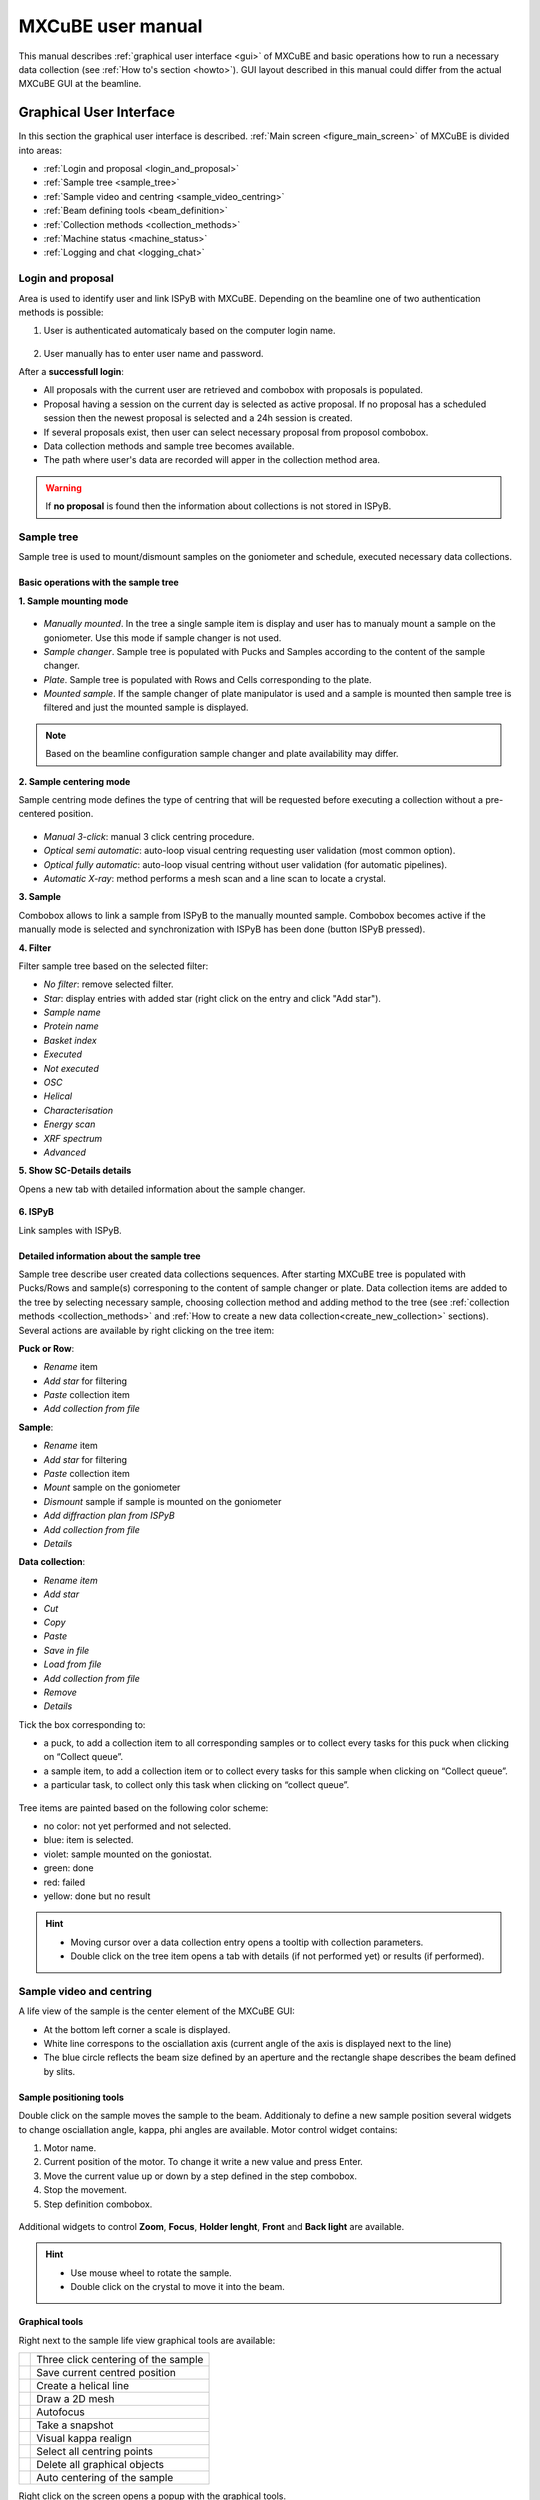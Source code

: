 MXCuBE user manual
#############################

This manual describes :ref:`graphical user interface <gui>` of MXCuBE
and basic operations how to run a necessary data collection (see :ref:`How to's section <howto>`).
GUI layout described in this manual could differ from the actual MXCuBE GUI at the beamline.

***************************
Graphical User Interface
***************************

In this section the graphical user interface is described.
:ref:`Main screen <figure_main_screen>` of MXCuBE is divided into areas:

* :ref:`Login and proposal <login_and_proposal>`
* :ref:`Sample tree <sample_tree>`
* :ref:`Sample video and centring <sample_video_centring>`
* :ref:`Beam defining tools <beam_definition>`
* :ref:`Collection methods <collection_methods>`
* :ref:`Machine status <machine_status>`
* :ref:`Logging and chat <logging_chat>`

.. _figure_main_screen:

.. figure:: images/manual_main_screen.png
   :alt: manual_main_screen

.. _login_and_proposal:

Login and proposal
=======================

Area is used to identify user and link ISPyB with MXCuBE. 
Depending on the beamline one of two authentication methods is possible:

1. User is authenticated automaticaly based on the computer login name.

.. figure:: images/manual_ispyb_proposal.png
   :scale: 70 %
   :alt: manual_ispyb_proposal

2. User manually has to enter user name and password.

After a **successfull login**:

* All proposals with the current user are retrieved and combobox with proposals is populated.
* Proposal having a session on the current day is selected as active proposal. If no proposal has a scheduled session then the newest proposal is selected and a 24h session is created.
* If several proposals exist, then user can select necessary proposal from proposol combobox.
* Data collection methods and sample tree becomes available.
* The path where user's data are recorded will apper in the collection method area.

.. warning::
   If **no proposal** is found then the information about collections is not stored in ISPyB.

.. figure:: images/no_proposal.png
   :scale: 70 %
   :alt: manual_ispyb_proposal

.. _sample_tree:

Sample tree
===========

Sample tree is used to mount/dismount samples on the goniometer and schedule, executed necessary data collections.

Basic operations with the sample tree
^^^^^^^^^^^^^^^^^^^^^^^^^^^^^^^^^^^^^

**1. Sample mounting mode**

.. figure:: images/manual_sample_mount_mode.png
   :scale: 80 %
   :alt: manual_sample_mount_mode

* *Manually mounted*. In the tree a single sample item is display and user has to manualy mount a sample on the goniometer. Use this mode if sample changer is not used.
* *Sample changer*. Sample tree is populated with Pucks and Samples according to the content of the sample changer.
* *Plate*. Sample tree is populated with Rows and Cells corresponding to the plate.
* *Mounted sample*. If the sample changer of plate manipulator is used and a sample is mounted then sample tree is filtered and just the mounted sample is displayed.

.. image:: images/manual_sample_tree_manual.png
    :width: 15 %
    :alt: Sample tree in the Manually mounted mode
.. image:: images/manual_sample_tree_sc.png
    :width: 15 %
    :alt: Sample tree in the Sample changer mode

.. note::
   Based on the beamline configuration sample changer and plate availability may differ.

**2. Sample centering mode**

Sample centring mode defines the type of centring that will be requested before executing a collection without a pre-centered position.

.. figure:: images/manual_sample_centring_mode.png
   :scale: 80 %
   :alt: manual_sample_centring_mode

* *Manual 3-click*: manual 3 click centring procedure.
* *Optical semi automatic*: auto-loop visual centring requesting user validation (most common option).
* *Optical fully automatic*: auto-loop visual centring without user validation (for automatic pipelines).
* *Automatic X-ray*: method performs a mesh scan and a line scan to locate a crystal.

**3. Sample**

Combobox allows to link a sample from ISPyB to the manually mounted sample. Combobox becomes active if the manually mode is selected and synchronization with ISPyB has been done (button ISPyB pressed).

**4. Filter**

Filter sample tree based on the selected filter:

* *No filter*: remove selected filter.
* *Star*: display entries with added star (right click on the entry and click "Add star").
* *Sample name*
* *Protein name*
* *Basket index*
* *Executed*
* *Not executed*
* *OSC*
* *Helical*
* *Characterisation*
* *Energy scan*
* *XRF spectrum*
* *Advanced*

**5. Show SC-Details details**

Opens a new tab with detailed information about the sample changer.

.. figure:: images/manual_sc_brick.png
   :scale: 50 %
   :alt: manual_sc_brick

**6. ISPyB**

Link samples with ISPyB.

Detailed information about the sample tree
^^^^^^^^^^^^^^^^^^^^^^^^^^^^^^^^^^^^^^^^^^^^^^^^^

Sample tree describe user created data collections sequences.
After starting MXCuBE tree is populated with Pucks/Rows and sample(s) corresponing to the content of sample changer or plate.
Data collection items are added to the tree by selecting necessary sample, choosing collection method and adding method to the tree (see :ref:`collection methods <collection_methods>` and :ref:`How to create a new data collection<create_new_collection>` sections).
Several actions are available by right clicking on the tree item:

**Puck or Row**:

* *Rename* item
* *Add star* for filtering
* *Paste* collection item
* *Add collection from file*

**Sample**:

* *Rename* item
* *Add star* for filtering
* *Paste* collection item
* *Mount* sample on the goniometer
* *Dismount* sample if sample is mounted on the goniometer
* *Add diffraction plan from ISPyB*
* *Add collection from file*
* *Details*

**Data collection**:

* *Rename item*
* *Add star*
* *Cut*
* *Copy*
* *Paste*
* *Save in file*
* *Load from file*
* *Add collection from file*
* *Remove*
* *Details*

Tick the box corresponding to:

* a puck, to add a collection item to all corresponding samples or to collect every tasks for this puck when clicking on “Collect queue”.
* a sample item, to add a collection item or to collect every tasks for this sample when clicking on “Collect queue”.
* a particular task, to collect only this task when clicking on “collect queue”.

.. figure:: images/manual_sample_tree_ispyb.png
   :scale: 80 %
   :alt: manual_sample_tree_ispyb

Tree items are painted based on the following color scheme:

* no color: not yet performed and not selected.
* blue: item is selected.
* violet: sample mounted on the goniostat.
* green: done
* red: failed
* yellow: done but no result

.. figure:: images/manual_sample_tree_colors.png
   :scale: 80 %
   :alt: manual_sample_tree_colors

.. hint::
   * Moving cursor over a data collection entry opens a tooltip with collection parameters.
   * Double click on the tree item opens a tab with details (if not performed yet) or results (if performed).

.. _sample_video_centring:

Sample video and centring
==============================

A life view of the sample is the center element of the MXCuBE GUI:

* At the bottom left corner a scale is displayed.
* White line correspons to the osciallation axis (current angle of the axis is displayed next to the line)
* The blue circle reflects the beam size defined by an aperture and the rectangle shape describes the beam defined by slits.

Sample positioning tools
^^^^^^^^^^^^^^^^^^^^^^^^^^^^^^^

Double click on the sample moves the sample to the beam. Additionaly to define a new sample position several widgets to change osciallation angle, kappa, phi angles are available. Motor control widget contains:
 
1. Motor name.
2. Current position of the motor. To change it write a new value and press Enter.
3. Move the current value up or down by a step defined in the step combobox.
4. Stop the movement.
5. Step definition combobox.

.. figure:: images/manual_motor_control.png
   :scale: 80 %
   :alt: manual_motor_control

Additional widgets to control **Zoom**, **Focus**, **Holder lenght**, **Front** and **Back light** are available.

.. figure:: images/manual_sample_control.png
   :alt: manual_sample_control.png

.. hint::
   * Use mouse wheel to rotate the sample.
   * Double click on the crystal to move it into the beam.

Graphical tools
^^^^^^^^^^^^^^^

Right next to the sample life view graphical tools are available:

+---------------------------------------+-------------------------------------+
| .. image:: images/button_center.png   | Three click centering of the sample |
|    :scale: 80%                        |                                     |
+---------------------------------------+-------------------------------------+
| .. image:: images/button_save.png     | Save current centred position       |
|    :scale: 80%                        |                                     |
+---------------------------------------+-------------------------------------+
| .. image:: images/button_line.png     | Create a helical line               |
|    :scale: 80%                        |                                     |
+---------------------------------------+-------------------------------------+
| .. image:: images/button_grid.png     | Draw a 2D mesh                      |
|    :scale: 80%                        |                                     |
+---------------------------------------+-------------------------------------+
| .. image:: images/button_focus.png    | Autofocus                           |
|    :scale: 80%                        |                                     |
+---------------------------------------+-------------------------------------+
| .. image:: images/button_snapshot.png | Take a snapshot                     |
|    :scale: 80%                        |                                     |
+---------------------------------------+-------------------------------------+
| .. image:: images/button_align.png    | Visual kappa realign                |
|    :scale: 80%                        |                                     |
+---------------------------------------+-------------------------------------+
| .. image:: images/button_selectall.png| Select all centring points          |
|    :scale: 80%                        |                                     |
+---------------------------------------+-------------------------------------+
| .. image:: images/button_clear.png    | Delete all graphical objects        |
|    :scale: 80%                        |                                     |
+---------------------------------------+-------------------------------------+
| .. image:: images/button_auto.png     | Auto centering of the sample        |
|    :scale: 80%                        |                                     |
+---------------------------------------+-------------------------------------+

Right click on the screen opens a popup with the graphical tools.

.. figure:: images/manual_left_click1.png
   :scale: 80 %
   :alt: manual_left_click1

.. figure:: images/manual_left_click2.png
   :scale: 80 %
   :alt: manual_left_click2

.. hint::
   For more information on how to perform a visual realign (see :ref:`How to do visual reorientation <visual_reorient>`)

.. _beam_definition:

Beam defining tools
===================

Beam defining tools allows to change the beam conditions. From the left side to right following widgets are available:

* Beam size. Displays beam size at the sample.
* Beam focusing. Controls beamline focusing mode (focused or unfocused beam).
* CRL. Allows to define the setting of comound refractive lenses (CRLs). Combobox sets CRLs in *Manual* and *Automatic* mode or removes all lenses (*Out*). Button *Set* sets the lenses according to the current energy. Double click on the table cell sets in or out individual lens. Arrows up and down changes the setting of lenses. 
* Slits. Allows to define beam with slits.
* Aperture.
* Phase. Changes the phase of the diffractometer.

.. hint::
   To match the beam size to the crystal use graphical tool *Define beam size with slits* available in menu after right click on the screen.

.. _collection_methods:

Collection methods
=======================

1. Collection method option (NB : For more information on the different options please refer to the “How to” section
).
2. Data location is a comman part for all collection methods:

* Folder/Subdirectories below the RAW_DATA directory of your session. Automatically filled with "Acronym-samplename" if a sample list from ISPyB is synchronised.
* Prefix of image: Automatically filled with “ACRONYM-samplename” if a sample list from ISPyB is synchronised

* Run number is incremented for each experiment from the same method.

3. For each collection method, once you have adjusted the parameters, "Add to queue" will add the collection to the selected sample(s) and display it in the queue of the sample list area. 

Standart collection
^^^^^^^^^^^^^^^^^^^^^^^^^^

Use the standard collection when you know your diffraction plan.

.. figure:: images/manual_create_dc_parameters.png
   :scale: 60 %
   :alt: create_dc

1. Fill in the data collection parameters
2. Tick if you want to start the oscillation at a particula angle (default is current angle).
3. If kappa and phi angles are adjusted then a new centring task with selected kappa and phi will be added. See (How to's section for more information).
4. Tick if you want to use peak, inflection point and an energy from an energy scan.
5. Tick to collect in a shutterless mode (ticked by default).
6. If necessary adjust processing parameters and tick "Run autoprocessing" 
(not ticked by default) to run automatic EDNA processing.

Characterisation
^^^^^^^^^^^^^^^^^^^^^^^

Use the characterisation option when you want to automatically obtain a diffraction plan from EDNA.

.. figure:: images/manual_create_char_parameters.png
   :scale: 60 %
   :alt: create_char

1. Choose the number of images taken to characterise the crystal (1, 2 or 4).
2. Tick if you want to start the oscillation at a particular angle.
3. To do a data collection with the same parameters but at different kappa angles please see the “how to” section.
4. Select the complexity of the diffraction plan you accept (1 or multiple subwedges).
5. Tick if you want that EDNA takes the radiation damage into account (ticked by default).
6. Tick if you want a diffraction plan for anomalous phasing.
7. Force EDNA to use the space group you provide.
8. Provide vertical dimensions of your crystal (2 measures 90° apart, see “How to: measure a crystal” section). It will be used by RADDOSE for dose absorption prediction. 
9. Untick "Characterisation" group box to take reference images but not execute EDNA characterisation


Helical collection
^^^^^^^^^^^^^^^^^^^^^^^^^

Use the helical collection to collect along a specified line to minimize radiation damage

.. figure:: images/manual_create_helical.png
   :scale: 60 %
   :alt: create_helical

1. Add line(s) to define path of the helical collection (see how to section)
2. Fill in the different parameters from your diffraction plan
3. Tick if you want to start the oscillation at a particular angle
4. Tick if you want to perform MAD experiment
5. Tick to collect in shutterless mode (ticked by default)
6. Fill in if you want to force a particular space group in the EDNA auto-processing.

Energy scan
^^^^^^^^^^^^^^^^^^

Perform an energy scan if you expect your crystal to contain a particular element that might be excited (Selenium, Iron, Magnesium...)

.. figure:: images/manual_create_energyscan.png
   :scale: 60 %
   :alt: create_energyscan

1 Select an element in the periodic table and click on “Add to queue”.


XRF spectrum
^^^^^^^^^^^^^^^^^^^

.. figure:: images/manual_create_xrfspectrum.png
   :scale: 60 %
   :alt: create_xrf_spectrum

1 Enter the count time and add to queue.
2 and 2’ Tick the XRF spectrum parameters box and choose where to save your data (NB : to know more about XRF spectrum go to “how to” section).

Advanced
^^^^^^^^^^^^^^^

“Advanced” displays collection types made of task and decision series. Example: “X-ray centering” will center the best part of your crystal in the beam by doing a MESH scan followed by a line scan at 90° and will analyse the diffraction images
For more information on the different advanced options please refer to “How to” section

.. figure:: images/manual_create_advanced.png
   :scale: 60 %
   :alt: create_advanced

.. _machine_status:

Machine status
===================

1. Machine current and Synchrotron filling mode.
2. Photon flux at sample position (check if available).
3. Beamline energy. To adjust on tunable beamline: enter a value in the green box and press enter.
4. Maximum resolution recorded at the edge of the detector. To adjust: enter a value in the green box and press enter.
5. Beam transmission. To adjust: enter a value in the green box and press enter.
6. Unlock the hutch doors.
7. Open/ Close the safety shutter. Not accessible when the experimental hutch door is open. Open safety shutter when the hutch doors are interlocked.
8. Open/ Close the Fast shutter.
9. Information about detector: temperature, humidity and status.
10. Remote access menu (local contact only).

.. figure:: images/manual_mach_info.png
   :scale: 30 %
   :alt: mach_info

.. _logging_chat:

Log and chat
=================

Dialogue area : here MXCuBE indicates what it is doing or its status. It will flashes orange when a new information is displayed or when user input is required.


.. _howto:

Beamline test
=================

Toolbar
================

***********
How to's
***********

Use the basics of MXCuBE
=============================

**In basic mode**:

1. Log-in in MXCuBE.
2. Select a sample.
3. Center it and save.
4. Select a collection method and add to queue.
5. Collect queue.

**In pipeline mode (semi or fully automatic)**:

1. Log-in MXCuBE.
2. Select the semi or fully automatic centring mode.
3. Select a list of sample: Press Ctrl key while clicking on sample name or Press shift key and select 1st and last sample name or Select the first sample name and drag to the last sample name.
4. Select a collection method, adjust parameters as required and add to queue.
5. Collect queue.


Link your samples with ISPyB
=================================

Why linking my samples from ISPyB to MXCuBE ?

This action will allow you to view your samples (described in IPSYB) in the MXCuBE sample list and link your samples to the data collections.
Facilitate your experiment (image prefix and directories are automatically filled in MXCuBE).

**In ISPyB**:

* Easy grouping of your data collections per sample.
* Easy searches by sample and/or by protein acronym to list all experiments performed over the various sessions.

1. Prepare experiment in ISPYB (as described in ISPYB manual).
2. Log-in in MXCuBE – Choose sample changer mode.
3. Synchronize with ISPyB.
4. View your sample list -> “1:1” becomes “1:1- Acronyme-sample1”.

Select a sample from sample changer and mount it
=====================================================

1. Click on a sample to select it. The sample name will be highlighted in black
2. Right click to access the sample changer mounting menu and click on mount
3. To un-mount manually a mounted sample, right click on the sample name to access the sample changer mounting menu then select un-mount

Create a new collection
============================

.. _create_new_collection:

Center your sample and save a centring position
^^^^^^^^^^^^^^^^^^^^^^^^^^^^^^^^^^^^^^^^^^^^^^^^^^^^^^

1. Dialogue box : After auto loop-centring is finished you can save the current position or re-center.
2. To re-center, click 3 times on the point you want to center in the beam (red cross).
3. Save this position (mandatory to start a collection), a yellow circle with a number appears .
4. Once selected, the yellow crossed circle becomes bold green.

Create a task by using created centring position
^^^^^^^^^^^^^^^^^^^^^^^^^^^^^^^^^^^^^^^^^^^^^^^^^^^^^^^

Having a sample selected and a position saved and selected for this sample (see previous page):

1. Fill in the parameters and Add to queue NB : If you did not center your sample or select the centered position before starting your collection, MXCuBE will automatically add a centring task to the queue.
2. The corresponding collection will be added to the queue on the sample list -> Click on “Collect queue” NB: In the queue, each task will be associated to the corresponding number of the selected position.
3. A confirmation message will appear -> Click continue. 
4. You can stop, pause or continue the process at any time (effective at the end of the current task).
5. When finished, sample list will become green (if successful), yellow or red. If results are expected (EDNA characterisation...) double click on the result line to view them.

Perform same collection method on several positions of one sample
^^^^^^^^^^^^^^^^^^^^^^^^^^^^^^^^^^^^^^^^^^^^^^^^^^^^^^^^^^^^^^^^^^^^^^^^

Follow this process to perform the same action on various parts of the same sample. 
Example: EDNA characterisation

1. On the mounted sample centre and save several positions (all numbered and yellow except the last one, bold and green).
2. Select all : press ctrl key + select each yellow ring on sample view.
3. Select a task to add (here EDNA characterisation) and press “Add to queue”.
4. Collect queue: in that particular case, an EDNA characterisation is performed on each. saved position and a diffraction plan is proposed for each position.

NB: It is possible at this level to rank the positions automatically within ISPyB (see ISPyB
manual) and to select the crystal part which is of best quality.

Perform same collection method on multiple samples
^^^^^^^^^^^^^^^^^^^^^^^^^^^^^^^^^^^^^^^^^^^^^^^^^^^^^^^^^

Follow this process to perform the same action(s) on each sample of a selected pool.
Example: EDNA characterisation on each sample to select the best suitable crystal of the pool.

1. Select the samples of interest in the sample list:

* by selecting the 1st one of the series and pressing shift key while selecting the last one.
* or by selecting all samples of interest one by one while pressing the Ctrl key.

2. Above sample list, select fully automatic or semi-automatic (Centring type).
3. Select a task to add (here EDNA characterisation...) and press “Add to queue”.
4. If semi-automatic centring was selected, a centring step is added to the queue. For each sample, press continue to accept the automatic centring or re-center. This is not the case in fully automatic mode.
5. “Collect queue” will collect all ticked tasks from the queue (untick a task if you do not want it to be performed straightaway).

Perform a helical data collection
^^^^^^^^^^^^^^^^^^^^^^^^^^^^^^^^^^^^^^^^

Use the helical data collection to collect along a specified axis along the spindle axis:

1. Save two positions at the two extremities of the axis on which  you want to perform helical data collection and select them (ctrl + click).
2. And Add a guiding line for the helical collection.
3. Fill in the parameters.
4. Add to queue.
5. Check that the corresponding box is ticked and collect Queue.

NB: The saved positions are numbered and the helical collection will start at the first selected point (here “10”).

Define a grid for a mesh scan or a X-ray centring
^^^^^^^^^^^^^^^^^^^^^^^^^^^^^^^^^^^^^^^^^^^^^^^^^^^^^^^^

1. Click on this icon to start grid drawing.
2. To set the grid: click on the first corner (A) then drag until you obtain the desired shape (B).
3. During and after the drawing total number of scan lines and number of images per line are displayed on the top right corner.

* Horizontal and vertical spacing in microns defines distance between collection frames.
* If beam size is more than 20 pixels then grid is displayed with beam shapes. Otherwise rectange defines the scan area.
* If the grid is not parallel to the screen, then a projection of a grid is displayed.
* Use slider to change the transperancy of the grid. 

Perform a mesh scan
^^^^^^^^^^^^^^^^^^^^^^^^^^

1. Create a grid as described in 2.5.4.
2. Select the MeshScan method in “Collection method/Advanced” tab and press "Add to queue"
3. Press "Collect queue

NB: You can draw several grid to work on different part of your crystal.

Perform a X-ray centring
^^^^^^^^^^^^^^^^^^^^^^^^^^^^^^^

Measure an energy scan (MAD/SAD)
^^^^^^^^^^^^^^^^^^^^^^^^^^^^^^^^^^^^^^^

Measure a X-ray fluorescence (XRF) spectrum
^^^^^^^^^^^^^^^^^^^^^^^^^^^^^^^^^^^^^^^^^^^^^^^^^^

.. _visual_reorient:
Visualy re-orient crystal
==============================

Align beam
================

Check processing results
=========================

1. Right click on the data collection entry and select "View in ISPyB".

*******************
Trouble shooting
*******************

.. note::
   Collection method is not available (all options are light grey): No sample is selected. 

* Select one or several samples from the sample list.

.. note::
    MXCuBE does not respond anymore.

* Start a new MXCuBE instance by clicking on the MXCuBE icon. Previous instnce will be terminated and a new one will be started.

.. note::
   My sample is not mounted/unmounted when I click on mount/unmount.

* Check sample changer status through a VNC to the sample changer interface. 
* Check that nothing is blocked on the path of the sample or underneath the arm of the sample changer.
* Manually turn the pin of your sample on the magnet by 20 °.
* Try to mount/unmount your sample again.
* After 2-3 times call your local contact.

.. note::
   The queue is interrupted because the sample changer failed to upload or download a sample.

* Select the tasks by ticking them in the queue after having fixed the problem and Collect queue again.

.. note::
   I added to the queue a wrong collection method.

* Tick the box corresponding to this collection and remove it by clicking on the red bin.

.. note::
   I started a wrong collection method.

* Click on the stop button (replacing the “Collect queue” button) and trash the method by clicking on the red bin.

.. note::
   I would like to change few parameters of a collection method already added to the queue.

* Click on the line corresponding to this method in the queue. This will open tab where you can edit parameters.

.. note::
   I added a collection entry, but the Collect button is disabled.

* Check if the safety shutter is opened.
* Check if there is no error from PPU server.
* Make sure data collection item, group and sample is ticked.
